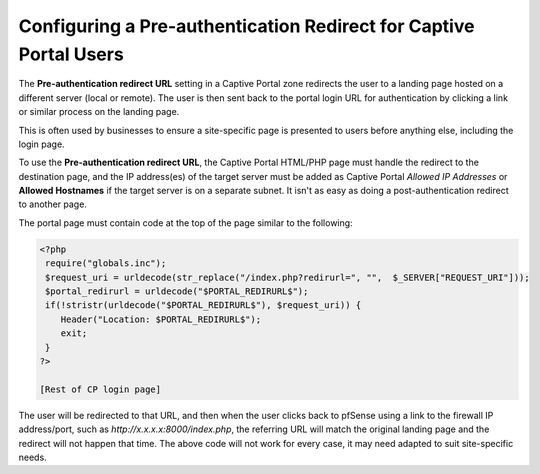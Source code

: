 Configuring a Pre-authentication Redirect for Captive Portal Users
==================================================================

The **Pre-authentication redirect URL** setting in a Captive Portal zone
redirects the user to a landing page hosted on a different server (local
or remote). The user is then sent back to the portal login URL for
authentication by clicking a link or similar process on the landing
page.

This is often used by businesses to ensure a site-specific page is
presented to users before anything else, including the login page.

To use the **Pre-authentication redirect URL**, the Captive Portal
HTML/PHP page must handle the redirect to the destination page, and the
IP address(es) of the target server must be added as Captive Portal
*Allowed IP Addresses* or **Allowed Hostnames** if the target server is
on a separate subnet. It isn't as easy as doing a post-authentication
redirect to another page.

The portal page must contain code at the top of the page similar to the
following:

.. code::

  <?php
   require("globals.inc");
   $request_uri = urldecode(str_replace("/index.php?redirurl=", "",  $_SERVER["REQUEST_URI"]));
   $portal_redirurl = urldecode("$PORTAL_REDIRURL$");
   if(!stristr(urldecode("$PORTAL_REDIRURL$"), $request_uri)) {
      Header("Location: $PORTAL_REDIRURL$");
      exit;
   }
  ?>

  [Rest of CP login page]

The user will be redirected to that URL, and then when the user clicks
back to pfSense using a link to the firewall IP address/port, such as
*http://x.x.x.x:8000/index.php*, the referring URL will match the
original landing page and the redirect will not happen that time. The
above code will not work for every case, it may need adapted to suit
site-specific needs.

